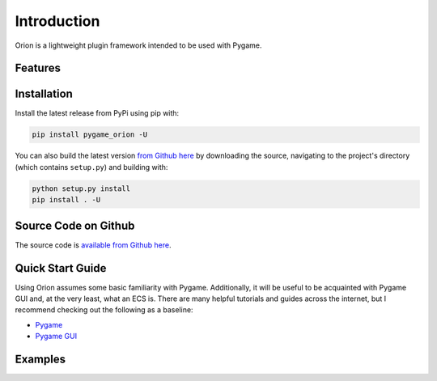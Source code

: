 Introduction
============

Orion is a lightweight plugin framework intended to be used with Pygame.

Features
--------

Installation
------------
Install the latest release from PyPi using pip with:

.. code-block:: console

    pip install pygame_orion -U

You can also build the latest version `from Github here <https://www.github.com/krummja/pygame_orion>`_ by downloading the source, navigating to the project's directory (which contains ``setup.py``) and building with:

.. code-block:: console

    python setup.py install
    pip install . -U

Source Code on Github
---------------------

The source code is `available from Github here <https://www.github.com/krummja/pygame_orion>`_.

Quick Start Guide
-----------------

Using Orion assumes some basic familiarity with Pygame. Additionally, it will be useful to be acquainted with Pygame GUI and, at the very least, what an ECS is. There are many helpful tutorials and guides across the internet, but I recommend checking out the following as a baseline:

- `Pygame <https://www.pygame.org/docs/>`_
- `Pygame GUI <https://pygame-gui.readthedocs.io/en/latest/index.html>`_

Examples
--------
